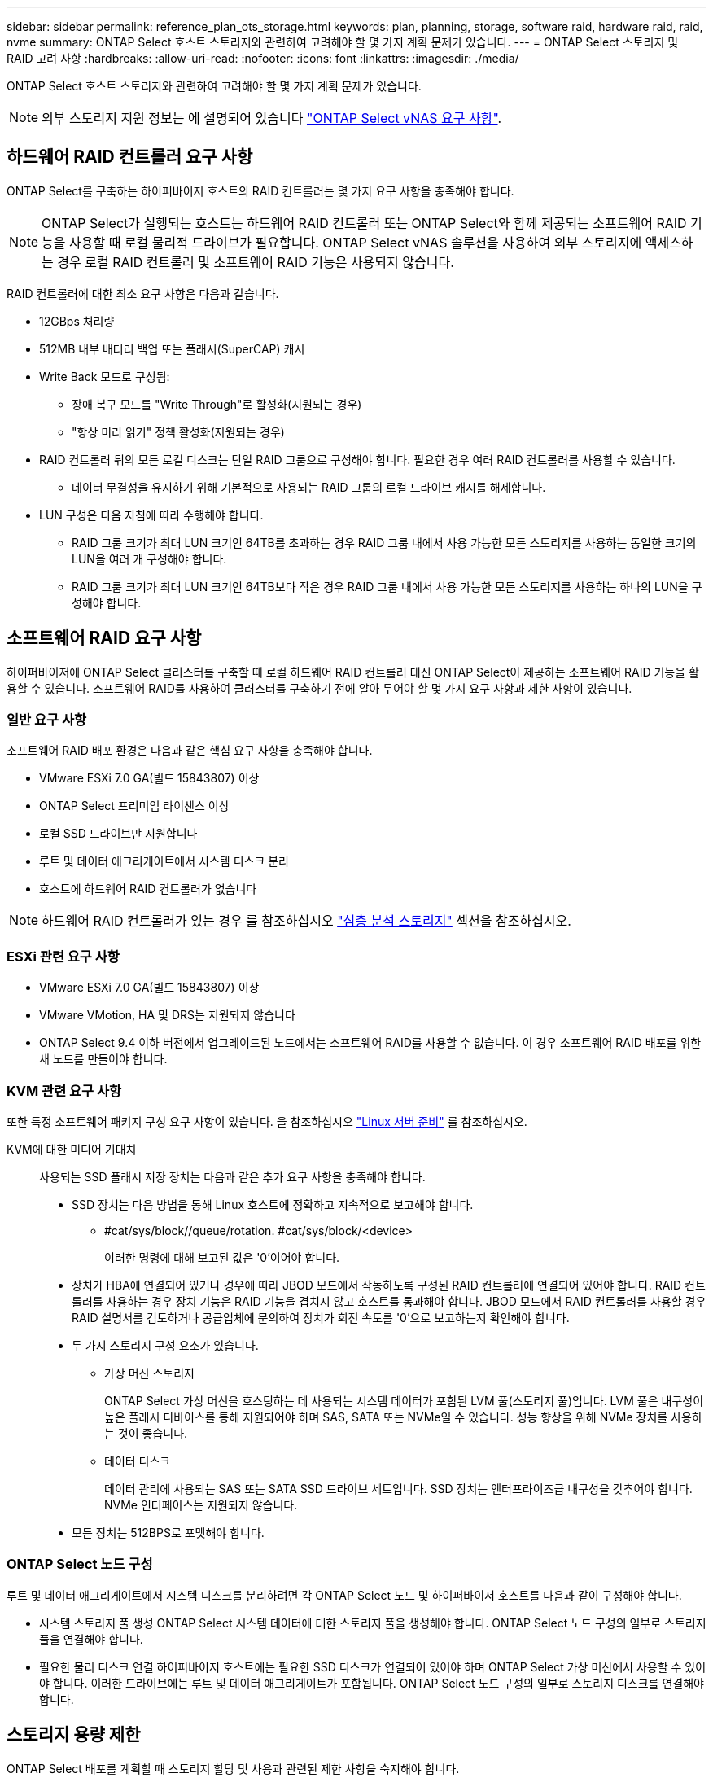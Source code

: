 ---
sidebar: sidebar 
permalink: reference_plan_ots_storage.html 
keywords: plan, planning, storage, software raid, hardware raid, raid, nvme 
summary: ONTAP Select 호스트 스토리지와 관련하여 고려해야 할 몇 가지 계획 문제가 있습니다. 
---
= ONTAP Select 스토리지 및 RAID 고려 사항
:hardbreaks:
:allow-uri-read: 
:nofooter: 
:icons: font
:linkattrs: 
:imagesdir: ./media/


[role="lead"]
ONTAP Select 호스트 스토리지와 관련하여 고려해야 할 몇 가지 계획 문제가 있습니다.


NOTE: 외부 스토리지 지원 정보는 에 설명되어 있습니다 link:reference_plan_ots_vnas.html["ONTAP Select vNAS 요구 사항"].



== 하드웨어 RAID 컨트롤러 요구 사항

ONTAP Select를 구축하는 하이퍼바이저 호스트의 RAID 컨트롤러는 몇 가지 요구 사항을 충족해야 합니다.


NOTE: ONTAP Select가 실행되는 호스트는 하드웨어 RAID 컨트롤러 또는 ONTAP Select와 함께 제공되는 소프트웨어 RAID 기능을 사용할 때 로컬 물리적 드라이브가 필요합니다. ONTAP Select vNAS 솔루션을 사용하여 외부 스토리지에 액세스하는 경우 로컬 RAID 컨트롤러 및 소프트웨어 RAID 기능은 사용되지 않습니다.

RAID 컨트롤러에 대한 최소 요구 사항은 다음과 같습니다.

* 12GBps 처리량
* 512MB 내부 배터리 백업 또는 플래시(SuperCAP) 캐시
* Write Back 모드로 구성됨:
+
** 장애 복구 모드를 "Write Through"로 활성화(지원되는 경우)
** "항상 미리 읽기" 정책 활성화(지원되는 경우)


* RAID 컨트롤러 뒤의 모든 로컬 디스크는 단일 RAID 그룹으로 구성해야 합니다. 필요한 경우 여러 RAID 컨트롤러를 사용할 수 있습니다.
+
** 데이터 무결성을 유지하기 위해 기본적으로 사용되는 RAID 그룹의 로컬 드라이브 캐시를 해제합니다.


* LUN 구성은 다음 지침에 따라 수행해야 합니다.
+
** RAID 그룹 크기가 최대 LUN 크기인 64TB를 초과하는 경우 RAID 그룹 내에서 사용 가능한 모든 스토리지를 사용하는 동일한 크기의 LUN을 여러 개 구성해야 합니다.
** RAID 그룹 크기가 최대 LUN 크기인 64TB보다 작은 경우 RAID 그룹 내에서 사용 가능한 모든 스토리지를 사용하는 하나의 LUN을 구성해야 합니다.






== 소프트웨어 RAID 요구 사항

하이퍼바이저에 ONTAP Select 클러스터를 구축할 때 로컬 하드웨어 RAID 컨트롤러 대신 ONTAP Select이 제공하는 소프트웨어 RAID 기능을 활용할 수 있습니다. 소프트웨어 RAID를 사용하여 클러스터를 구축하기 전에 알아 두어야 할 몇 가지 요구 사항과 제한 사항이 있습니다.



=== 일반 요구 사항

소프트웨어 RAID 배포 환경은 다음과 같은 핵심 요구 사항을 충족해야 합니다.

* VMware ESXi 7.0 GA(빌드 15843807) 이상
* ONTAP Select 프리미엄 라이센스 이상
* 로컬 SSD 드라이브만 지원합니다
* 루트 및 데이터 애그리게이트에서 시스템 디스크 분리
* 호스트에 하드웨어 RAID 컨트롤러가 없습니다



NOTE: 하드웨어 RAID 컨트롤러가 있는 경우 를 참조하십시오 link:concept_stor_concepts_chars.html["심층 분석 스토리지"] 섹션을 참조하십시오.



=== ESXi 관련 요구 사항

* VMware ESXi 7.0 GA(빌드 15843807) 이상
* VMware VMotion, HA 및 DRS는 지원되지 않습니다
* ONTAP Select 9.4 이하 버전에서 업그레이드된 노드에서는 소프트웨어 RAID를 사용할 수 없습니다. 이 경우 소프트웨어 RAID 배포를 위한 새 노드를 만들어야 합니다.




=== KVM 관련 요구 사항

또한 특정 소프트웨어 패키지 구성 요구 사항이 있습니다. 을 참조하십시오 link:https://docs.netapp.com/us-en/ontap-select/reference_chk_host_prep.html#kvm-hypervisor["Linux 서버 준비"] 를 참조하십시오.

KVM에 대한 미디어 기대치:: 사용되는 SSD 플래시 저장 장치는 다음과 같은 추가 요구 사항을 충족해야 합니다.
+
--
* SSD 장치는 다음 방법을 통해 Linux 호스트에 정확하고 지속적으로 보고해야 합니다.
+
** #cat/sys/block//queue/rotation. #cat/sys/block/<device>
+
이러한 명령에 대해 보고된 값은 '0'이어야 합니다.



* 장치가 HBA에 연결되어 있거나 경우에 따라 JBOD 모드에서 작동하도록 구성된 RAID 컨트롤러에 연결되어 있어야 합니다. RAID 컨트롤러를 사용하는 경우 장치 기능은 RAID 기능을 겹치지 않고 호스트를 통과해야 합니다. JBOD 모드에서 RAID 컨트롤러를 사용할 경우 RAID 설명서를 검토하거나 공급업체에 문의하여 장치가 회전 속도를 '0'으로 보고하는지 확인해야 합니다.
* 두 가지 스토리지 구성 요소가 있습니다.
+
** 가상 머신 스토리지
+
ONTAP Select 가상 머신을 호스팅하는 데 사용되는 시스템 데이터가 포함된 LVM 풀(스토리지 풀)입니다. LVM 풀은 내구성이 높은 플래시 디바이스를 통해 지원되어야 하며 SAS, SATA 또는 NVMe일 수 있습니다. 성능 향상을 위해 NVMe 장치를 사용하는 것이 좋습니다.

** 데이터 디스크
+
데이터 관리에 사용되는 SAS 또는 SATA SSD 드라이브 세트입니다. SSD 장치는 엔터프라이즈급 내구성을 갖추어야 합니다. NVMe 인터페이스는 지원되지 않습니다.



* 모든 장치는 512BPS로 포맷해야 합니다.


--




=== ONTAP Select 노드 구성

루트 및 데이터 애그리게이트에서 시스템 디스크를 분리하려면 각 ONTAP Select 노드 및 하이퍼바이저 호스트를 다음과 같이 구성해야 합니다.

* 시스템 스토리지 풀 생성 ONTAP Select 시스템 데이터에 대한 스토리지 풀을 생성해야 합니다. ONTAP Select 노드 구성의 일부로 스토리지 풀을 연결해야 합니다.
* 필요한 물리 디스크 연결 하이퍼바이저 호스트에는 필요한 SSD 디스크가 연결되어 있어야 하며 ONTAP Select 가상 머신에서 사용할 수 있어야 합니다. 이러한 드라이브에는 루트 및 데이터 애그리게이트가 포함됩니다. ONTAP Select 노드 구성의 일부로 스토리지 디스크를 연결해야 합니다.




== 스토리지 용량 제한

ONTAP Select 배포를 계획할 때 스토리지 할당 및 사용과 관련된 제한 사항을 숙지해야 합니다.

가장 중요한 스토리지 제한은 아래에 나와 있습니다. 또한 를 검토해야 합니다 link:https://mysupport.netapp.com/matrix/["NetApp 상호 운용성 매트릭스 툴"^] 를 참조하십시오.


TIP: ONTAP Select는 스토리지 할당 및 사용과 관련된 몇 가지 제한 사항을 적용합니다. ONTAP Select 클러스터를 구축하거나 라이센스를 구입하기 전에 먼저 이러한 제한 사항을 숙지해야 합니다. 를 참조하십시오 link:https://docs.netapp.com/us-en/ontap-select/concept_lic_evaluation.html["라이센스"] 섹션을 참조하십시오.



=== 물리적 스토리지 용량을 계산합니다

ONTAP Select 스토리지 용량은 ONTAP Select 가상 머신에 연결된 가상 데이터 및 루트 디스크의 총 허용 크기에 해당합니다. 용량을 할당할 때는 이 점을 고려해야 합니다.



=== 단일 노드 클러스터의 최소 스토리지 용량

단일 노드 클러스터의 노드에 할당된 스토리지 풀의 최소 크기는 다음과 같습니다.

* 평가: 500GB
* 운영: 1.0TB


운영 구축을 위한 최소 할당은 사용자 데이터에 대해 1TB를, 다양한 ONTAP Select 내부 프로세스에 사용되는 약 266GB로 구성되며, 이는 필요한 오버헤드로 간주됩니다.



=== 다중 노드 클러스터의 최소 스토리지 용량

다중 노드 클러스터의 각 노드에 할당된 스토리지 풀의 최소 크기는 다음과 같습니다.

* 평가: 1.9TB
* 운영: 2.0TB


운영 구축을 위한 최소 할당량은 사용자 데이터에 대해 2TB로 구성되며, 다양한 ONTAP Select 내부 프로세스에 사용되는 약 266GB는 필수 오버헤드로 간주됩니다.

[NOTE]
====
HA 쌍의 각 노드는 동일한 스토리지 용량을 가져야 합니다.

HA 쌍의 스토리지 용량을 예측할 때는 모든 애그리게이트(루트 및 데이터)가 미러링된다는 것을 고려해야 합니다. 그 결과 애그리게이트의 각 플렉스는 동일한 양의 스토리지를 사용합니다.

예를 들어, 2TB 애그리게이트를 생성할 경우 라이센스가 부여된 총 스토리지 용량의 2TB를 2개의 plex 인스턴스(Plex 0의 경우 2TB, Plex 1의 경우 2TB) 또는 4TB에 할당합니다.

====


=== 스토리지 용량 및 여러 스토리지 풀

로컬 직접 연결 스토리지, VMware vSAN 또는 외부 스토리지 어레이를 사용할 때 최대 400TB의 스토리지를 사용하도록 각 ONTAP Select 노드를 구성할 수 있습니다. 그러나 직접 연결 스토리지 또는 외부 스토리지 시스템을 사용할 경우 단일 스토리지 풀의 최대 크기는 64TB입니다. 따라서 이러한 상황에서 64TB 이상의 스토리지를 사용하려는 경우 다음과 같이 여러 스토리지 풀을 할당해야 합니다.

* 클러스터 생성 프로세스 중에 초기 스토리지 풀을 할당합니다
* 하나 이상의 추가 스토리지 풀을 할당하여 노드 스토리지를 늘립니다



NOTE: 각 스토리지 풀에서 2% 버퍼가 사용되지 않고 용량 라이센스가 필요하지 않습니다. 용량 한도를 지정하지 않는 한 ONTAP Select에서는 이 스토리지를 사용하지 않습니다. 용량 한도를 지정하면 지정된 양이 2% 버퍼 영역에 포함되지 않는 한 해당 스토리지 양이 사용됩니다. 스토리지 풀의 모든 공간을 할당하려고 할 때 가끔 발생하는 오류를 방지하기 위해 버퍼가 필요합니다.



=== 스토리지 용량 및 VMware vSAN

VMware vSAN을 사용할 경우 데이터 저장소가 64TB보다 클 수 있습니다. 그러나 ONTAP Select 클러스터를 생성할 때는 처음에 최대 64TB까지 할당할 수 있습니다. 클러스터를 생성한 후 기존 vSAN 데이터 저장소에서 추가 스토리지를 할당할 수 있습니다. ONTAP Select에서 사용할 수 있는 vSAN 데이터스토어 용량은 VM 스토리지 정책 집합을 기반으로 합니다.



=== 모범 사례

하이퍼바이저 코어 하드웨어와 관련하여 다음 권장 사항을 고려해야 합니다.

* 단일 ONTAP Select 애그리게이트의 모든 드라이브는 유형이 같아야 합니다. 예를 들어, HDD와 SSD 드라이브를 동일한 Aggregate에서 혼합하면 안 됩니다.




== 플랫폼 라이센스에 따른 추가 디스크 드라이브 요구 사항

선택한 드라이브는 플랫폼 라이센스 제공에 따라 제한됩니다.


NOTE: 디스크 드라이브 요구 사항은 소프트웨어 RAID와 로컬 RAID 컨트롤러 및 드라이브를 사용할 때 적용됩니다. 이러한 요구 사항은 ONTAP Select vNAS 솔루션을 통해 액세스하는 외부 스토리지에는 적용되지 않습니다.

.표준
* 8 ~ 60개의 내장 HDD(NL-SAS, SATA, 10K SAS)


.프리미엄
* 8 ~ 60개의 내장 HDD(NL-SAS, SATA, 10K SAS)
* 4~60개의 내부 SSD


.Premium XL
* 8 ~ 60개의 내장 HDD(NL-SAS, SATA, 10K SAS)
* 4~60개의 내부 SSD
* 4~14개의 내부 NVMe



NOTE: 로컬 DAS 드라이브를 사용하는 소프트웨어 RAID는 프리미엄 라이센스(SSD 전용) 및 프리미엄 XL 라이센스(SSD 또는 NVMe)로 지원됩니다.



== 소프트웨어 RAID가 장착된 NVMe 드라이브

소프트웨어 RAID에서 NVMe SSD 드라이브를 사용하도록 구성할 수 있습니다. 환경은 다음 요구 사항을 충족해야 합니다.

* 지원되는 배포 관리 유틸리티가 있는 ONTAP Select 9.7 이상
* Premium XL 플랫폼 라이센스 제공 또는 90일 평가판 라이센스
* VMware ESXi 버전 6.7 이상
* 사양 1.0 이상을 준수하는 NVMe 장치


NVMe 드라이브를 사용하기 전에 수동으로 구성해야 합니다. 을 참조하십시오 link:task_chk_nvme_configure.html["호스트에서 NVMe 드라이브를 사용하도록 구성합니다"] 를 참조하십시오.
